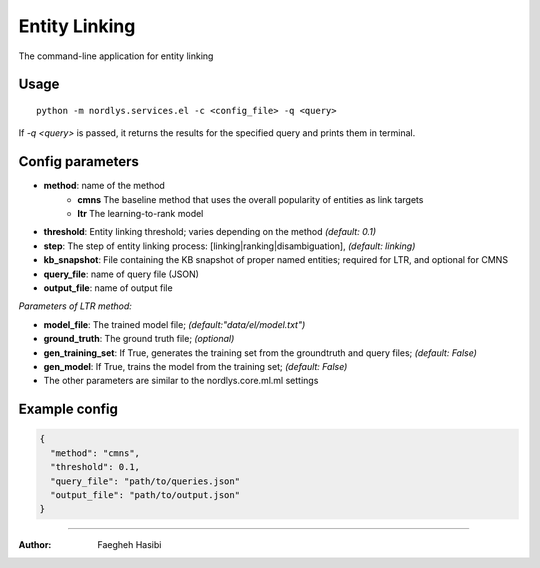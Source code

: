Entity Linking
==============

The command-line application for entity linking

Usage
-----

::

  python -m nordlys.services.el -c <config_file> -q <query>

If `-q <query>` is passed, it returns the results for the specified query and prints them in terminal.

Config parameters
-----------------

- **method**: name of the method
    - **cmns**  The baseline method that uses the overall popularity of entities as link targets
    - **ltr** The learning-to-rank model
- **threshold**: Entity linking threshold; varies depending on the method *(default: 0.1)*
- **step**: The step of entity linking process: [linking|ranking|disambiguation], *(default: linking)*
- **kb_snapshot**: File containing the KB snapshot of proper named entities; required for LTR, and optional for CMNS
- **query_file**: name of query file (JSON)
- **output_file**: name of output file

*Parameters of LTR method:*

- **model_file**: The trained model file; *(default:"data/el/model.txt")*
- **ground_truth**: The ground truth file; *(optional)*
- **gen_training_set**: If True, generates the training set from the groundtruth and query files; *(default: False)*
- **gen_model**: If True, trains the model from the training set; *(default: False)*
- The other parameters are similar to the nordlys.core.ml.ml settings


Example config
---------------

.. code:: python

	{
	  "method": "cmns",
	  "threshold": 0.1,
	  "query_file": "path/to/queries.json"
	  "output_file": "path/to/output.json"
	}

------------------------

:Author: Faegheh Hasibi